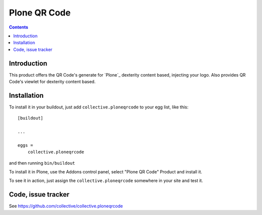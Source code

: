 =============
Plone QR Code
=============

.. contents::


Introduction
============
This product offers the QR Code's generate for `Plone`_ dexterity content based, injecting your logo. Also provides QR Code's viewlet for dexterity content based.


Installation
============

To install it in your buildout, just add ``collective.ploneqrcode`` to your egg
list, like this: ::

    [buildout]

    ...

    eggs =
        collective.ploneqrcode


and then running ``bin/buildout``


To install it in Plone, use the Addons control panel, select
"Plone QR Code" Product and install it.

To see it in action, just assign the ``collective.ploneqrcode`` somewhere in your
site and test it.



Code, issue tracker
===================

See https://github.com/collective/collective.ploneqrcode
